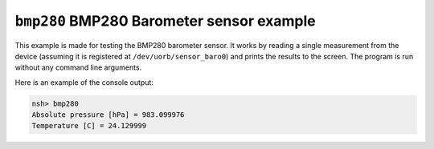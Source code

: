 ==========================================
``bmp280`` BMP280 Barometer sensor example
==========================================

This example is made for testing the BMP280 barometer sensor. It works by
reading a single measurement from the device (assuming it is registered at
``/dev/uorb/sensor_baro0``) and prints the results to the screen. The program is
run without any command line arguments.

Here is an example of the console output:

.. code-block:: console

   nsh> bmp280
   Absolute pressure [hPa] = 983.099976
   Temperature [C] = 24.129999
